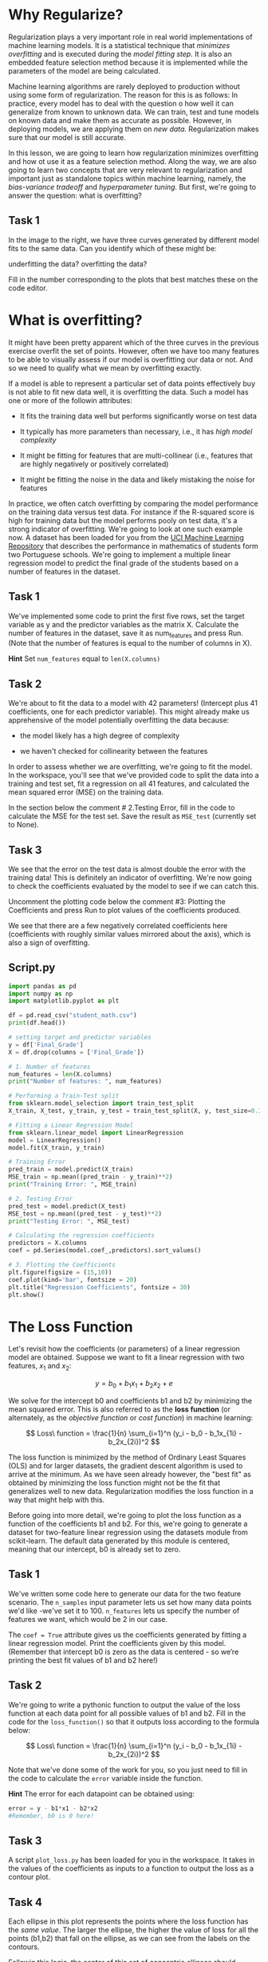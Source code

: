 
* Why Regularize?
Regularization plays a very important role in real world implementations of machine learning models. It is a statistical technique that /minimizes overfitting/ and is executed during the /model fitting step./ It is also an embedded feature selection method because it is implemented while the parameters of the model are being calculated.

Machine learning algorithms are rarely deployed to production without using some form of regularization. The reason for this is as follows: In practice, every model has to deal with the question o how well it can generalize from known to unknown data. We can train, test and tune models on known data and make them as accurate as possible. However, in deploying models, we are applying them on /new data./ Regularization makes sure that our model is still accurate.

In this lesson, we are going to learn how regularization minimizes overfitting and how ot use it as a feature selection method. Along the way, we are also going to learn two concepts that are very relevant to regularization and important just as standalone topics within machine learning, namely, the /bias-variance tradeoff/ and /hyperparameter tuning./ But first, we're going to answer the question: what is overfitting?

** Task 1
In the image to the right, we have three curves generated by different model fits to the same data. Can you identify which of these might be:

    underfitting the data?
    overfitting the data?

Fill in the number corresponding to the plots that best matches these on the code editor.

[[./overfitting_underfitting.png]]

* What is overfitting?
It might have been pretty apparent which of the three curves in the previous exercise overfit the set of points. However, often we have too many features to be able to visually assess if our model is overfitting our data or not. And so we need to qualify what we mean by overfitting exactly.

If a model is able to represent a particular set of data points effectively buy is not able to fit new data well, it is overfitting the data. Such a model has one or more of the followin attributes:

    - It fits the training data well but performs significantly worse on test data

    - It typically has more parameters than necessary, i.e., it has /high model complexity/

    - It might be fitting for features that are multi-collinear (i.e., features that are highly negatively or positively correlated)

    - It might be fitting the noise in the data and likely mistaking the noise for features

In practice, we often catch overfitting by comparing the model performance on the training data versus test data. For instance if the R-squared score is high for training data but the model performs pooly on test data, it's a strong indicator of overfitting. We're going to look at one such example now. A dataset has been loaded for you from the [[https://archive.ics.uci.edu/dataset/320/student+performance][UCI Machine Learning Repository]] that describes the performance in mathematics of students form two Portuguese schools. We're going to implement a multiple linear regression model to predict the final grade of the students based on a number of features in the dataset.

** Task 1
We've implemented some code to print the first five rows, set the target variable as y and the predictor variables as the matrix X. Calculate the number of features in the dataset, save it as num_features and press Run. (Note that the number of features is equal to the number of columns in X).

*Hint*
Set ~num_features~ equal to ~len(X.columns)~

** Task 2
We're about to fit the data to a model with 42 parameters! (Intercept plus 41 coefficients, one for each predictor variable). This might already make us apprehensive of the model potentially overfitting the data because:

    - the model likely has a high degree of complexity

    - we haven't checked for collinearity between the features

In order to assess whether we are overfitting, we're going to fit the model. In the workspace, you'll see that we've provided code to split the data into a training and test set, fit a regression on all 41 features, and calculated the mean squared error (MSE) on the training data.

In the section below the comment # 2.Testing Error, fill in the code to calculate the MSE for the test set. Save the result as ~MSE_test~ (currently set to None).

** Task 3
We see that the error on the test data is almost double the error with the training data! This is definitely an indicator of overfitting. We're now going to check the coefficients evaluated by the model to see if we can catch this.

Uncomment the plotting code below the comment #3:  Plotting the Coefficients and press Run to plot values of the coefficients produced.

We see that there are a few negatively correlated coefficients here (coefficients with roughly similar values mirrored about the axis), which is also a sign of overfitting.


** Script.py

#+begin_src python :results output
  import pandas as pd
  import numpy as np
  import matplotlib.pyplot as plt

  df = pd.read_csv("student_math.csv")
  print(df.head())

  # setting target and predictor variables
  y = df['Final_Grade']
  X = df.drop(columns = ['Final_Grade'])

  # 1. Number of features
  num_features = len(X.columns)
  print("Number of features: ", num_features)

  # Performing a Train-Test split
  from sklearn.model_selection import train_test_split
  X_train, X_test, y_train, y_test = train_test_split(X, y, test_size=0.33, random_state=42)

  # Fitting a Linear Regression Model
  from sklearn.linear_model import LinearRegression
  model = LinearRegression()
  model.fit(X_train, y_train)

  # Training Error
  pred_train = model.predict(X_train)
  MSE_train = np.mean((pred_train - y_train)**2)
  print("Training Error: ", MSE_train)

  # 2. Testing Error
  pred_test = model.predict(X_test)
  MSE_test = np.mean((pred_test - y_test)**2)
  print("Testing Error: ", MSE_test)

  # Calculating the regression coefficients
  predictors = X.columns
  coef = pd.Series(model.coef_,predictors).sort_values()

  # 3. Plotting the Coefficients
  plt.figure(figsize = (15,10))
  coef.plot(kind='bar', fontsize = 20)
  plt.title("Regression Coefficients", fontsize = 30)
  plt.show()

#+end_src

#+RESULTS:
#+begin_example
   age  Medu  Fedu  ...  higher_yes  internet_yes  romantic_yes
0   18     4     4  ...           1             0             0
1   17     1     1  ...           1             1             0
2   15     1     1  ...           1             1             0
3   15     4     2  ...           1             1             1
4   16     3     3  ...           1             0             0

[5 rows x 42 columns]
Number of features:  41
Training Error:  2.6268841802196254
Testing Error:  4.987346573982337
#+end_example

* The Loss Function
Let's revisit how the coefficients (or parameters) of a linear regression model are obtained. Suppose we want to fit a linear regression with two features, $x_1$ and $x_2$:

$$
y = b_0 + b_1x_1 + b_2x_2 + e
$$

We solve for the intercept b0 and coefficients b1 and b2 by minimizing the mean squared error. This is also referred to as the *loss function* (or alternately, as the /objective function/ or /cost function/) in machine learning:

$$
Loss\ function = \frac{1}{n} \sum_{i=1}^n (y_i - b_0 - b_1x_{1i} - b_2x_{2i})^2
$$

The loss function is minimized by the method of Ordinary Least Squares (OLS) and for larger datasets, the gradient descent algorithm is used to arrive at the minimum. As we have seen already however, the "best fit" as obtained by minimizing the loss function might not be the fit that generalizes well to new data. Regularization modifies the loss function in a way that might help with this.

Before going into more detail, we're going to plot the loss function as a function of the coefficients b1 and b2. For this, we're going to generate a dataset for two-feature linear regression using the datasets module from scikit-learn. The default data generated by this module is centered, meaning that our intercept, b0 is already set to zero.

** Task 1
We've written some code here to generate our data for the two feature scenario. The ~n_samples~ input parameter lets us set how many data points we'd like -we've set it to 100. ~n_features~ lets us specify the number of features we want, which would be 2 in our case.

The ~coef = True~ attribute gives us the coefficients generated by fitting a linear regression model. Print the coefficients given by this model. (Remember that intercept b0 is zero as the data is centered - so we’re printing the best fit values of b1 and b2 here!)

** Task 2
We're going to write a pythonic function to output the value of the loss function at each data point for all possible values of b1 and b2. Fill in the code for the ~loss_function()~ so that it outputs loss according to the formula below:

$$
Loss\ function = \frac{1}{n} \sum_{i=1}^n (y_i - b_0 - b_1x_{1i} - b_2x_{2i})^2
$$

Note that we've done some of the work for you, so you just need to fill in the code to calculate the ~error~ variable inside the function.

*Hint*
The error for each datapoint can be obtained using:
#+begin_src python
  error = y - b1*x1 - b2*x2
  #Remember, b0 is 0 here!
#+end_src

** Task 3
A script ~plot_loss.py~ has been loaded for you in the workspace. It takes in the values of the coefficients as inputs to a function to output the loss as a contour plot.

** Task 4
Each ellipse in this plot represents the points where the loss function has the /same value/. The larger the ellipse, the higher the value of loss for all the points (b1,b2) that fall on the ellipse, as we can see from the labels on the contours.

Followin this logic, the center of this set of concentric ellipses should represent the minimun value of the loss function and the value of the coefficients (b1,b2) at this point should be the solution of the regression problem and represent the best fit for our data. Let's check if this is so by plotting the coefficients we had obtained earlier on!

** Scritp.py

#+begin_src python :results output
  import numpy as np
  import matplotlib.pyplot as plt

  from sklearn import datasets
  data, y, coefficients = datasets.make_regression(n_samples = 100, n_features = 2, coef = True, random_state = 23)
  x1 = data[:,0]
  x2 = data[:,1]

  # 1. Print the coefficients
  print(coefficients)

  # 2. Loss function
  def loss_function(b1,b2,y,x1,x2):
      error = y - b1*x1 - b2*x2
      loss = np.mean(error**2)
      return loss

  # 3. Plot loss function for data
  from plot_loss import plot_loss_function
  b1 = np.linspace(-150, 150, 501)
  b2 = np.linspace(-150, 150, 501)
  contour_plot = plot_loss_function(b1,b2,y,x1,x2)


  # 4. Plot the best fit coefficients
  best_fit_b1 = coefficients[0]
  best_fit_b2 = coefficients[1]
  plt.scatter(best_fit_b1, best_fit_b2, s=50., color='green')
  plt.show()

#+end_src

#+RESULTS:
: [77.30856619 18.87896326]

* The regularization term
Regularization penalizes models for overfitting by adding a "penalty term" to the lost function. The two most commonly used ways of doing this are known as /Lasso/ (or L1) and /Ridge/ (or L2) regularization.

Both of these rely on penalizing overfitting by controlling how large the coefficients can get in the first place. The penalty term or regularization term is multiplied by a factor alpha and added to the old loss function as follows:

$$
new\ loss\ function = old\ loss\ function + \alpha * regularization\ term
$$

Because of the additive term, minimizing the new loss function will necessarily mean "true loss" goes up, i.e., the scores on this will be lower on the training data than regression without regularization! But this is what we want when we are regularizing. Remember that the reason we're regularizing is because our model is overfitted to our data (i.e., it is performing well on training data but doesn't generalize well on test data).

The regularization term is the sum of the /absolute values/ of the coefficients in the case of L1 regularization and the sum of the /squares of the coefficients/ in the case of L2.

    - L1 regularization term: $|b_1| + |b_2|$

    - L2 regularization term: $b_1^2 + b_2^2$

      [[./regularization_term.png]]

In mathematics, the sum of the magnitudes of a vector is known as its L1 norm (related to "Manhattan distance") and the square root of the sum of the magnitudes (or the "Euclidean distance" from the origin) is known as its L2 norm -and that is the reason for the names of both methods!

* L1 or Lasso Regularization
In the case of the two-feature linear regression scenario we were looking at in the previous exercise, our new loss function for L1 regularization looks as follows:

$$
L1\ Loss =  \frac{1}{n} \sum_{i=1}^n (y_i - b_0 - b_1x_{1i} - b_2x_{2i})^2 + \alpha * (|b_1| + |b_2|)
$$

Minimizing this new loss function essentially means restricting the size of the regularization term while minimizing the old loss function. Let's say that our regularization term can take a maximum value, s:

$$
\vert b_1 \vert + \vert b_2 \vert \leq s
$$

This is equivalent to confining our coefficients to a surface around the origin bounded by 4 lines: b1+b2 = s, b1-b2 = s, b2-b1 = s and -b1-b2 = s.

[[./four_lines_surface.png]]

The figure replicates the elliptical contours for the loss function that we'd plotted earlier. If we plot these four lines as with b1 and b2 as X and Y axes respectively, we get the diamond shaped blue shaded region that we've shown here. We have chosen a value of s = 50 for this figure -this means that either coefficient can have a maximum value of 50. The choice of ~s~ is deeply tied to the choice of ~alpha~ as they are inversely related.

The value of (b1, b2) that satisfies the regularization constrain while minimizing the loss function is denoted by the white dot. Notice that it is exactly at the tip of the diamond where it intersects with a contour from our loss function. It also happens to fall exactly on the X axis, thus setting the value of b2 to 0!

Why is this the point that minimizes the new loss function? Remember that the goal here is to minimize the original loss function /while/ meeting the regularization constrain. We still want to be as close to the center of the contours (the original loss function minimum) as possible. The point that's closests to the center of the contours /while/ simultaneously lying within the regularization surface boundary is the white dot!

The word Lasso is actually an acronym for "Least Absolute Shrinkage and Selection Operator" -it shrinks the absolute value of coefficients and selects parameters by way of setting some of the coefficients to zero. If the coefficient of a regression model is set to zero, it means that we've pretty much eliminated the feature associated with it. In models with a high number of features, lasso regularization tends to set a significant fraction of its parameters to zero, thus acting as a feature selection method.

We've covered the basics of how Lasso regularization minimizes overfitting and simultaneously acts as a feature selection method using a two-feature example. How does this extend to a multiple feature dataset? The loss function for a multiple linear regression case with m features looks as follows:

$$
L1\ Loss =  \frac{1}{n} \sum_{i=1}^n (y_i - b_0 - b_1x_{1i} - b_2x_{2i} \cdots- b_mx_{mi} )^2  + \alpha * (|b_1| + |b_2| + \cdots + |b_m|)
$$

We're going to examine this by reapplying a multiple linear regression model to the student performance dataset we were looking at earlier on -only this time, we are going to do this with L1 regularization. A quick reminder that our original unregularized coefficients look as shown in the image below:

[[./coefficients_without_regularization.png]]

We've loaded a file, script.py here containing the analysis we did earlier on. Some of the things we'd noted earlier on were:

    - too many features possibly (from the number of columns in the DataFrame)

    - testing error is higher than training error (by looking at he MSE)

    - highly negatively correlated features (inferred from the plot of the coefficients)

** Task 1
We can implement Lasso for this dataset by importing the Lasso module within scikit-learn's class of ~linear_model~'s. We're choosing  a value of s by setting alpha to 0.1 -the scikit-learn default is 1. We've written some code in script.py to do a train-test split, implement regression with Lasso regularization and calculate the training error.

** Task 2
Following the syntax for training error, calculate the testing error using the following steps:

    - set the variable ~l1_pred_test~ equal to the result of applying the model to ~X_test~

    - set the variable ~l1_mse_test~ equal to the Mean Squared Error of the test data

    - print ~l1_mse_test~

The training and test Mean Squared Errors obtained from implementing the regression without regularization were 2.627 and 4.987 (rounded to three decimals!) respectively. How do our new errors compare?

** Task 3
We see how our training error went up but our test error went down, which makes sense as our model is performing slightly better on test data at the cost of performing slightly worse on training data. What do our coefficients look like post Lasso regularization?

Add plt.show() and press "Run".

Lasso has shrunk more than half our coefficients to zero! Additionally, while the value of all the coefficients have shrunk, Lasso has increased the relative importance of some. An important thing to note here is that we manually set the value of alpha to 0.1. The number of features that get eliminated due to Lasso is definitely tied to the value of alpha -we're going to examine this more after we cover the basics of L2 or Ridge regularization.

#+begin_src python :results output
  import pandas as pd
  import numpy as np
  import matplotlib.pyplot as plt
  import helpers

  df = pd.read_csv("student_math.csv")
  y = df['Final_Grade']
  X = df.drop(columns = ['Final_Grade'])

  # 1. Train-test split and fitting an L1-regularized regression model
  from sklearn.model_selection import train_test_split
  from sklearn.linear_model import Lasso

  X_train, X_test, y_train, y_test = train_test_split(X, y, test_size=0.33, random_state=42)
  lasso = Lasso(alpha=0.1)
  lasso.fit(X_train, y_train)

  l1_pred_train = lasso.predict(X_train)
  l1_mse_train = np.mean((l1_pred_train - y_train)**2)
  print("Lasso (L1) Training Error: ", l1_mse_train)

  # 2. Calculate testing error
  l1_pred_test = lasso.predict(X_test)
  l1_mse_test = np.mean((l1_pred_test - y_test)**2)
  print("Lasso (L1) Testing Error: ", l1_mse_test)

  # 3. Plotting the coefficients
  predictors = X.columns
  coef = pd.Series(lasso.coef_, predictors).sort_values()
  plt.figure(figsize = (12,8))
  plt.ylim(-1.0,1.0)
  coef.plot(kind='bar', title='Regression Coefficient with Lasso (L1) Regularization')

  plt.show()
#+end_src

#+RESULTS:
: Lasso (L1) Training Error:  3.0118464559476825
: Lasso (L1) Testing Error:  4.272174214435374

* L2 or Ridge Regularization
L2 regularization is also called "Ridge" regularization as the mathematical formulation of it belongs to a class of analysis methods known as "ridge analysis". The modified loss function in the case of L2 regularization looks as follows:

$$
L2\ Loss = \frac{1}{n} \sum_{i=1}^n (y_i - b_0 - b_1x_{1i} - b_2x_{2i})^2 + \alpha * (b_1^2 + b_2^2)
$$

Similar to L1, this would mean constraining the regularization term to the following surface:

$$
b_1^2 + b_2^2 \leq s^2
$$

The key difference here is that instead of a diamond-shaped area, we're constraining the coefficients to live within a circle of radius ~s~ as shown in the figure here.

[[./circle_surface.png]]

The general goal is still similar though, we want to minimize the old loss while restricting the values of the coefficients to the boundary of this circle. Once again we want our new coefficient values to be as close to the unregularized best fit solution (i.e., the center of the contours) as possible while falling within the circle.

The value of (b1,b2) that minimizes this new loss function almost never lies on either axes. The solution here is not the pink dot that lies on the X axis lil
ke in L1, but rather the white dot that we have shown. The reason for this is as follows: The circle that contains the white and pink dots represents the smallest value of the old loss function that satisfies the regularization constraint, but while the pink dot makes the regularization term's value s^2 exactly, the white dot makes it even smaller as it lies inside the circle!

Unlike Lasso, our Ridge coefficients can never be exactly zero! L2 regularization is therefore not a feature elimination method like L1. The coefficients of L2 get arbitrarily small but never zero. This is particularly useful when we don't want to get rid of features during modeling but nonetheless want their relative importances emphasized.

We're now going to apply L2 regularization on the student performance dataset we've been working with to see how it works in a many-feature scenario. The loss function for a multiple linear regression model with L2 regularization with m features look as follows:

$$
L2\ Loss = \frac{1}{n} \sum_{i=1}^n (y_i - b_0 - b_1x_{li} - b_2x_{2i} - \cdots - b_mx_{mi})^2 + \alpha * (b_1^2 + b_2^2 + b_3^2 \cdots + b_m^2)
$$

We're going to examine this by reapplying a multiple linear regression model to the student performance dataset we were looking at earlier on in the lesson -only this time, we are going to do this with L2 regularization. A quick reminder that our original unregularized coefficients look as shown in the image:

[[./coefficients_without_regularization.png]]

We've loaded a file, script.py here containing the analysis we did earlier on. Some of the things we'd noted earlier on were:

    - too many features possibly (from the number of columns in the DataFrame)

    - testing error is higher than training error (by looking at the MSE)

    - highly negatively correlated features (inferred from the plot of the coefficients)

** Task 1
Similar to our L1 exercise, we've loaded a file, scrip.py here containing the analysis we did earlier on. We can implement Ridge regularization for this dataset using scikit-learn by importing the Ridge module within linear_model's. We're setting ~s~ by way of setting alpha to 100 -the scikit-learn default is 1.

We're going to evaluate our training and test error just as we did last time. Following the syntax for training error, calculate the testing error using the following steps:

    - set the variable ~l2_pred_test~ equal to the result of applying the model to ~X_test~

    - set the variable ~l2_mse_test~ equal to the mean squared error of the test data

    - print ~l2_mse_test~

** Task 2
The training and test mean squared errors obtained from implementing the regression without regularization were 2.67 and 4.987 (rounded to three decimals!) respectively. We see how our training error went up but our test error went down, which makes sense as our model is performing slightly better on test data at the cost of performing slightly worse on training data.

What do our coefficients look like post ridge regularization?

See in the plot how L2 regularization shrinks the coefficients as well, an while there are some coefficients that are very small, *no coefficient is set to zero* . The amount by which the feature coeficcients get shrunk is related to the alpha we choose in implementing regularization. We're now ready to learn the things to consider in choosing alpha.

** Script.py

#+begin_src python :results output
  import pandas as pd
  import numpy as np
  import matplotlib.pyplot as plt
  import helpers

  df = pd.read_csv("student_math.csv")
  y = df['Final_Grade']
  X = df.drop(columns = ['Final_Grade'])

  # 1. Train-test split and fitting an 12-regularized regression model
  from sklearn.model_selection import train_test_split
  from sklearn.linear_model import Ridge

  X_train, X_test, y_train, y_test = train_test_split(X, y, test_size=0.33, random_state=42)
  ridge = Ridge(alpha=100)
  ridge.fit(X_train, y_train)

  #Training error
  l2_pred_train = ridge.predict(X_train)
  l2_mse_train = np.mean((l2_pred_train - y_train)**2)
  print("Ridge (L2) Training Error: ", l2_mse_train)

  # 2. Calculate testing error
  l2_pred_test = ridge.predict(X_test)
  l2_mse_test = np.mean((l2_pred_test - y_test)**2)
  print("Ridge (L2) Testing Error: ", l2_mse_test)

  # 3. Plotting the Coefficients
  predictors = X.columns
  coef = pd.Series(ridge.coef_,predictors).sort_values()
  plt.figure(figsize = (12, 8))
  plt.ylim(-1.0, 1.0)
  coef.plot(kind='bar', title='Regression Coefficients with Ridge (L2) Regularization')
  plt.show()

#+end_src

#+RESULTS:
: Ridge (L2) Training Error:  2.8476069326177877
: Ridge (L2) Testing Error:  4.357386340311292

